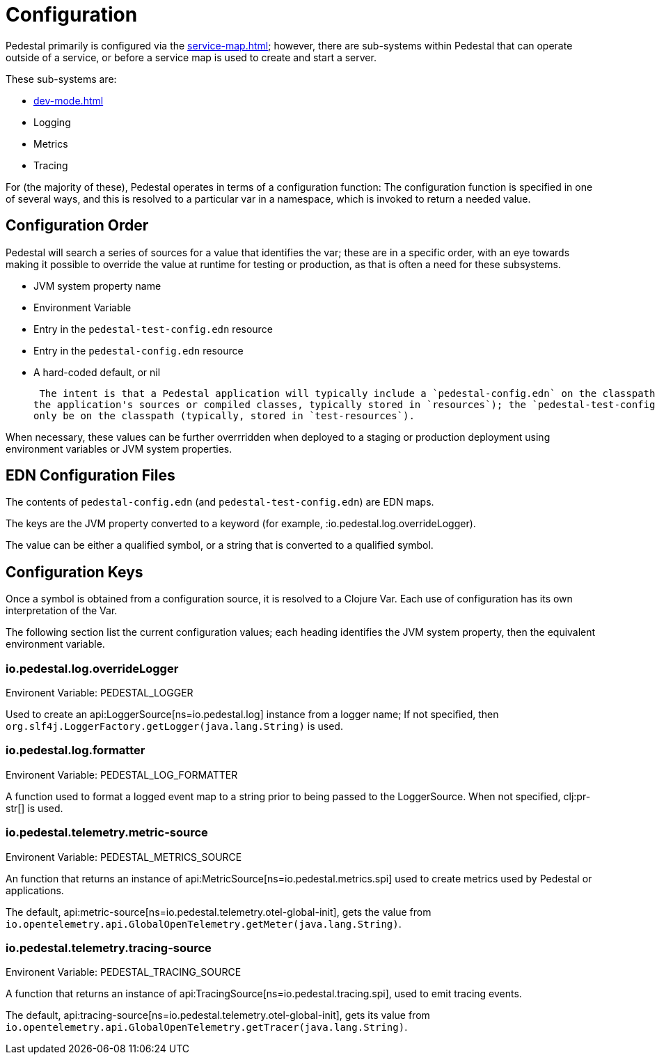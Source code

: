 = Configuration

Pedestal primarily is configured via the xref:service-map.adoc[]; however, there are sub-systems within
Pedestal that can operate outside of a service, or before a service map is used to create and start a server.

These sub-systems are:

- xref:dev-mode.adoc[]
- Logging
- Metrics
- Tracing

For (the majority of these), Pedestal operates in terms of a configuration function: The configuration
function is specified in one of several ways, and this is resolved to a particular var in a namespace, which
is invoked to return a needed value.

== Configuration Order

Pedestal will search a series of sources for a value that identifies the var; these are in a specific order,
with an eye towards making it possible to override the value at runtime for testing or production, as that is often
a need for these subsystems.

- JVM system property name
- Environment Variable
- Entry in the `pedestal-test-config.edn` resource
- Entry in the `pedestal-config.edn` resource
- A hard-coded default, or nil

 The intent is that a Pedestal application will typically include a `pedestal-config.edn` on the classpath (packaged with
the application's sources or compiled classes, typically stored in `resources`); the `pedestal-test-config.edn` will
only be on the classpath (typically, stored in `test-resources`).

When necessary, these values can be further overrridden when deployed to a staging or production deployment using
environment variables or JVM system properties.

== EDN Configuration Files

The contents of `pedestal-config.edn` (and `pedestal-test-config.edn`) are EDN maps.

The keys are the JVM property converted to a keyword (for example, :io.pedestal.log.overrideLogger).

The value can be either a qualified symbol, or a string that is converted to a qualified symbol.

== Configuration Keys

Once a symbol is obtained from a configuration source, it is resolved to a Clojure Var.  Each use
of configuration has its own interpretation of the Var.

The following section list the current configuration values; each heading identifies the JVM system property,
then the equivalent environment variable.

=== io.pedestal.log.overrideLogger

Environent Variable: PEDESTAL_LOGGER

Used to create an api:LoggerSource[ns=io.pedestal.log] instance from a logger name;
  If not specified, then `org.slf4j.LoggerFactory.getLogger(java.lang.String)` is used.

=== io.pedestal.log.formatter

Environent Variable: PEDESTAL_LOG_FORMATTER

A function used to format a logged event map to a string prior to being passed to the LoggerSource.
When not specified, clj:pr-str[] is used.

=== io.pedestal.telemetry.metric-source

Environent Variable: PEDESTAL_METRICS_SOURCE

An function that returns an instance of api:MetricSource[ns=io.pedestal.metrics.spi] used to create metrics used by
Pedestal or applications.

The default, api:metric-source[ns=io.pedestal.telemetry.otel-global-init], gets
the value from
`io.opentelemetry.api.GlobalOpenTelemetry.getMeter(java.lang.String)`.

=== io.pedestal.telemetry.tracing-source

Environent Variable: PEDESTAL_TRACING_SOURCE

A function that returns an instance of
api:TracingSource[ns=io.pedestal.tracing.spi], used to emit tracing events.

The default, api:tracing-source[ns=io.pedestal.telemetry.otel-global-init], gets its value
from `io.opentelemetry.api.GlobalOpenTelemetry.getTracer(java.lang.String)`.





